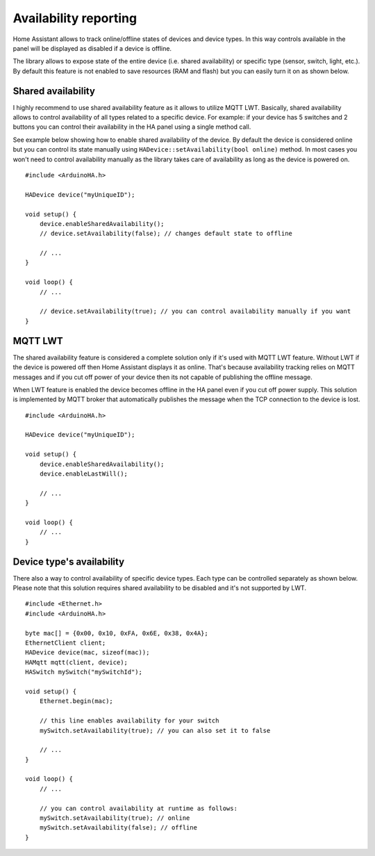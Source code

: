 Availability reporting
======================

Home Assistant allows to track online/offline states of devices and device types.
In this way controls available in the panel will be displayed as disabled if a device is offline.

The library allows to expose state of the entire device (i.e. shared availability) or specific type (sensor, switch, light, etc.).
By default this feature is not enabled to save resources (RAM and flash) but you can easily turn it on as shown below.

Shared availability
-------------------

I highly recommend to use shared availability feature as it allows to utilize MQTT LWT.
Basically, shared availability allows to control availability of all types related to a specific device.
For example: if your device has 5 switches and 2 buttons you can control their availability in the HA panel using a single method call.

See example below showing how to enable shared availability of the device.
By default the device is considered online but you can control its state manually using ``HADevice::setAvailability(bool online)`` method.
In most cases you won't need to control availability manually as the library takes care of availability as long as the device is powered on.

::

    #include <ArduinoHA.h>

    HADevice device("myUniqueID");

    void setup() {
        device.enableSharedAvailability();
        // device.setAvailability(false); // changes default state to offline

        // ...
    }

    void loop() {
        // ...

        // device.setAvailability(true); // you can control availability manually if you want
    }

MQTT LWT
--------

The shared availability feature is considered a complete solution only if it's used with MQTT LWT feature.
Without LWT if the device is powered off then Home Assistant displays it as online.
That's because availability tracking relies on MQTT messages and if you cut off power of your device then its not capable of publishing the offline message.

When LWT feature is enabled the device becomes offline in the HA panel even if you cut off power supply.
This solution is implemented by MQTT broker that automatically publishes the message when the TCP connection to the device is lost.

::

    #include <ArduinoHA.h>

    HADevice device("myUniqueID");

    void setup() {
        device.enableSharedAvailability();
        device.enableLastWill();

        // ...
    }

    void loop() {
        // ...
    }

Device type's availability
--------------------------

There also a way to control availability of specific device types.
Each type can be controlled separately as shown below.
Please note that this solution requires shared availability to be disabled and it's not supported by LWT.

::

    #include <Ethernet.h>
    #include <ArduinoHA.h>

    byte mac[] = {0x00, 0x10, 0xFA, 0x6E, 0x38, 0x4A};
    EthernetClient client;
    HADevice device(mac, sizeof(mac));
    HAMqtt mqtt(client, device);
    HASwitch mySwitch("mySwitchId");

    void setup() {
        Ethernet.begin(mac);

        // this line enables availability for your switch
        mySwitch.setAvailability(true); // you can also set it to false

        // ...
    }

    void loop() {
        // ...

        // you can control availability at runtime as follows:
        mySwitch.setAvailability(true); // online
        mySwitch.setAvailability(false); // offline
    }
